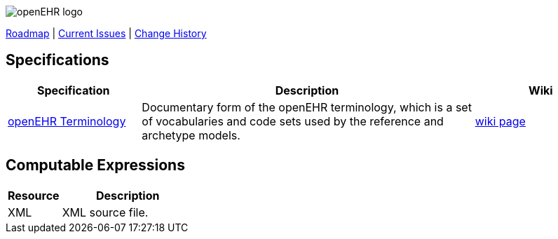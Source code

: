 //
// ============================================ Asciidoc HEADER =============================================
//
:doctype: book
:pagenums:
:numbered!:
// git rid of PDF 'Chapter' labs on level 1 headings
:chapter-label:
//
// HTML-only attributes
//
:linkcss:
:keywords: terminology, openehr
:description: openEHR Terminology
:sectanchors:
:term_release: latest
:jira-roadmap: https://openehr.atlassian.net/projects/SPECTERM?selectedItem=com.atlassian.jira.jira-projects-plugin:release-page
:jira-hist-issues: https://openehr.atlassian.net/projects/SPECTERM?selectedItem=com.atlassian.jira.jira-projects-plugin:release-page&status=released

image::http://www.openehr.org/releases/BASE/latest/resources/images/openehr_logo_large.png["openEHR logo",align="center"]


// Use the following version for 'latest'
ifeval::["{term_release}" == "latest"]
:jira-issues: https://openehr.atlassian.net/projects/SPECTERM/issues
[.title-para]
{jira-roadmap}[Roadmap] | {jira-issues}[Current Issues] | {jira-hist-issues}[Change History]
endif::[]

// Use the following version for a release
ifeval::["{term_release}" != "latest"]
:jira-pr-release: https://openehr.atlassian.net/projects/SPECPR/versions/10060
:jira-cr-release: https://openehr.atlassian.net/projects/SPECTERM/versions/10860
[.title-para]
{jira-pr-release}[Problems Fixed] | {jira-cr-release}[Changes Implemented] | {jira-roadmap}[Roadmap] | {jira-hist-issues}[Change History]
endif::[]

== Specifications

[cols="2,5,2", options="header"]
|===
|Specification |Description |Wiki

|http://www.openehr.org/releases/TERM/{term_release}/SupportTerminology.html[openEHR Terminology]
|Documentary form of the openEHR terminology, which is a set of vocabularies and code sets used by the reference and archetype models.
|https://openehr.atlassian.net/wiki/display/spec/openEHR+Terminology[wiki page] 

|===

== Computable Expressions

[cols="2,5", options="header"]
|===
|Resource |Description

|XML
|XML source file.

|===
